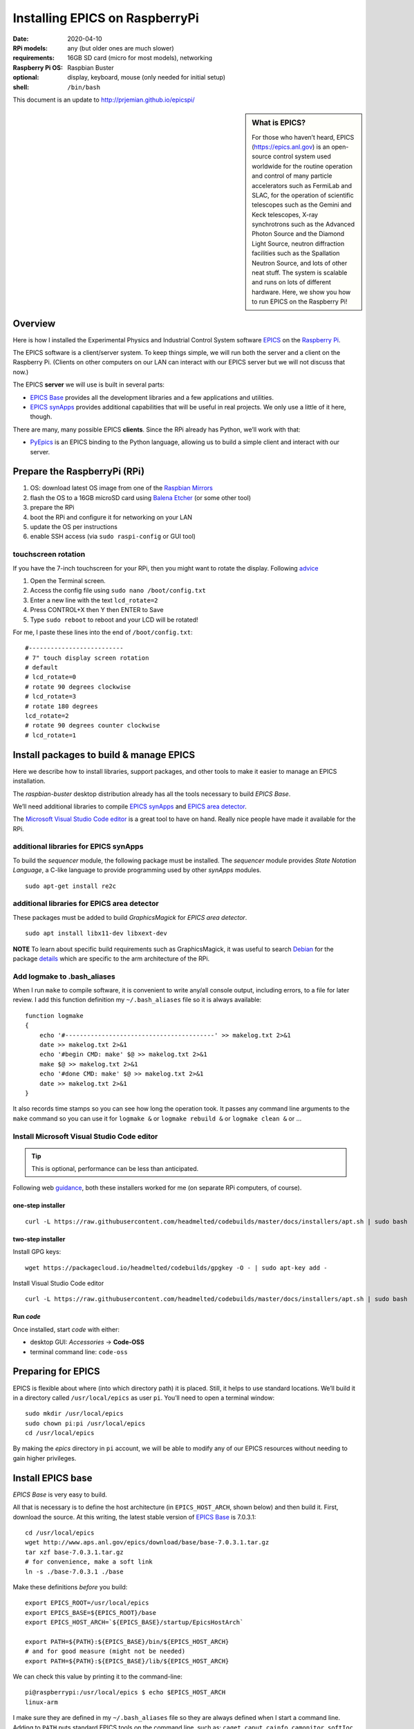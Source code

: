 .. _rpi_epics:

Installing EPICS on RaspberryPi
===============================

.. caution: work-in-progress

:date:
  2020-04-10
:RPi models:
  any (but older ones are much slower)
:requirements:
  16GB SD card (micro for most models), networking
:Raspberry Pi OS:
  Raspbian Buster
:optional:
  display, keyboard, mouse (only needed for initial setup)
:shell:
  ``/bin/bash``

This document is an update to http://prjemian.github.io/epicspi/

.. sidebar:: What is EPICS?

   For those who haven’t heard, EPICS (https://epics.anl.gov) is an
   open-source control system used worldwide for the routine operation and
   control of many particle accelerators such as FermiLab and SLAC, for the
   operation of scientific telescopes such as the Gemini and Keck
   telescopes, X-ray synchrotrons such as the Advanced Photon Source and
   the Diamond Light Source, neutron diffraction facilities such as the
   Spallation Neutron Source, and lots of other neat stuff. The system is
   scalable and runs on lots of different hardware. Here, we show you how
   to run EPICS on the Raspberry Pi!


Overview
--------

Here is how I installed the Experimental Physics and Industrial Control
System software `EPICS <https://epics.anl.gov/>`__ on the `Raspberry
Pi <https://www.raspberrypi.org>`__.

The EPICS software is a client/server system. To keep things simple, we
will run both the server and a client on the Raspberry Pi. (Clients on
other computers on our LAN can interact with our EPICS server but we
will not discuss that now.)

The EPICS **server** we will use is built in several parts:

-  `EPICS Base <https://epics.anl.gov/base/index.php>`__ provides all
   the development libraries and a few applications and utilities.
-  `EPICS synApps <https://www.aps.anl.gov/BCDA/synApps>`__ provides
   additional capabilities that will be useful in real projects. We only
   use a little of it here, though.

There are many, many possible EPICS **clients**. Since the RPi already
has Python, we’ll work with that:

-  `PyEpics <https://cars9.uchicago.edu/software/python/pyepics3/>`__ is
   an EPICS binding to the Python language, allowing us to build a
   simple client and interact with our server.

Prepare the RaspberryPi (RPi)
-----------------------------

1. OS: download latest OS image from one of the `Raspbian
   Mirrors <https://www.raspbian.org/RaspbianMirrors>`__
2. flash the OS to a 16GB microSD card using `Balena
   Etcher <https://www.balena.io/etcher/>`__ (or some other tool)
3. prepare the RPi
4. boot the RPi and configure it for networking on your LAN
5. update the OS per instructions
6. enable SSH access (via ``sudo raspi-config`` or GUI tool)

touchscreen rotation
~~~~~~~~~~~~~~~~~~~~

If you have the 7-inch touchscreen for your RPi, then you might want
to rotate the display.  Following
`advice <https://raspberrypiprojects.com/raspberry-pi-rotate-touch-screen/>`__

1. Open the Terminal screen.
2. Access the config file using ``sudo nano /boot/config.txt``
3. Enter a new line with the text ``lcd_rotate=2``
4. Press CONTROL+X then Y then ENTER to Save
5. Type ``sudo reboot`` to reboot and your LCD will be rotated!

For me, I paste these lines into the end of ``/boot/config.txt``:

::

   #--------------------------
   # 7" touch display screen rotation
   # default
   # lcd_rotate=0
   # rotate 90 degrees clockwise
   # lcd_rotate=3
   # rotate 180 degrees
   lcd_rotate=2
   # rotate 90 degrees counter clockwise
   # lcd_rotate=1

Install packages to build & manage EPICS
----------------------------------------

Here we describe how to install libraries, support packages, and other
tools to make it easier to manage an EPICS installation.

The *raspbian-buster* desktop distribution already has all the tools
necessary to build *EPICS Base*.

We’ll need additional libraries to compile `EPICS
synApps <https://www.aps.anl.gov/BCDA/synApps>`__ and `EPICS area
detector <https://cars9.uchicago.edu/software/epics/areaDetector.html>`__.

The `Microsoft Visual Studio Code
editor <https://pimylifeup.com/raspberry-pi-visual-studio-code/>`__ is a
great tool to have on hand. Really nice people have made it available
for the RPi.

additional libraries for EPICS synApps
~~~~~~~~~~~~~~~~~~~~~~~~~~~~~~~~~~~~~~

To build the *sequencer* module, the following package must be
installed. The *sequencer* module provides *State Notation Language*, a
C-like language to provide programming used by other *synApps* modules.

::

   sudo apt-get install re2c

additional libraries for EPICS area detector
~~~~~~~~~~~~~~~~~~~~~~~~~~~~~~~~~~~~~~~~~~~~

These packages must be added to build *GraphicsMagick* for 
*EPICS area detector*.

::

   sudo apt install libx11-dev libxext-dev

**NOTE** To learn about specific build requirements such as
GraphicsMagick, it was useful to search
`Debian <https://packages.debian.org/search?keywords=libgraphicsmagick>`__
for the package
`details <https://packages.debian.org/buster/libgraphicsmagick-q16-3>`__
which are specific to the arm architecture of the RPi.

Add logmake to .bash_aliases
~~~~~~~~~~~~~~~~~~~~~~~~~~~~

When I run ``make`` to compile software, it is convenient to write
any/all console output, including errors, to a file for later review. I
add this function definition my ``~/.bash_aliases`` file so it is always
available:

::

   function logmake
   {
       echo '#-----------------------------------------' >> makelog.txt 2>&1
       date >> makelog.txt 2>&1
       echo '#begin CMD: make' $@ >> makelog.txt 2>&1
       make $@ >> makelog.txt 2>&1
       echo '#done CMD: make' $@ >> makelog.txt 2>&1
       date >> makelog.txt 2>&1
   }

It also records time stamps so you can see how long the operation took.
It passes any command line arguments to the ``make`` command so you can
use it for ``logmake &`` or ``logmake rebuild &`` or ``logmake clean &``
or …

Install Microsoft Visual Studio Code editor
~~~~~~~~~~~~~~~~~~~~~~~~~~~~~~~~~~~~~~~~~~~

.. tip:: This is optional, performance can be less than anticipated.

Following web
`guidance <https://pimylifeup.com/raspberry-pi-visual-studio-code/>`__,
both these installers worked for me (on separate RPi computers, of
course).

one-step installer
^^^^^^^^^^^^^^^^^^

::

       curl -L https://raw.githubusercontent.com/headmelted/codebuilds/master/docs/installers/apt.sh | sudo bash

two-step installer
^^^^^^^^^^^^^^^^^^

Install GPG keys:

::

   wget https://packagecloud.io/headmelted/codebuilds/gpgkey -O - | sudo apt-key add -

Install Visual Studio Code editor

::

   curl -L https://raw.githubusercontent.com/headmelted/codebuilds/master/docs/installers/apt.sh | sudo bash

Run *code*
^^^^^^^^^^

Once installed, start *code* with either:

-  desktop GUI: *Accessories* -> **Code-OSS**
-  terminal command line: ``code-oss``

Preparing for EPICS
-------------------

EPICS is flexible about where (into which directory path) it is placed.
Still, it helps to use standard locations. We’ll build it in a directory
called ``/usr/local/epics`` as user ``pi``. You’ll need to open a
terminal window:

::

   sudo mkdir /usr/local/epics
   sudo chown pi:pi /usr/local/epics
   cd /usr/local/epics

By making the *epics* directory in ``pi`` account, we will be able to
modify any of our EPICS resources without needing to gain higher
privileges.

Install EPICS base
------------------

*EPICS Base* is very easy to build.

All that is necessary is to define the host architecture (in
``EPICS_HOST_ARCH``, shown below) and then build it. First, download the
source. At this writing, the latest stable version of `EPICS
Base <https://epics.anl.gov/base/R7-0/3.php>`__ is 7.0.3.1:

::

   cd /usr/local/epics
   wget http://www.aps.anl.gov/epics/download/base/base-7.0.3.1.tar.gz
   tar xzf base-7.0.3.1.tar.gz
   # for convenience, make a soft link
   ln -s ./base-7.0.3.1 ./base

Make these definitions *before* you build:

::

   export EPICS_ROOT=/usr/local/epics
   export EPICS_BASE=${EPICS_ROOT}/base
   export EPICS_HOST_ARCH=`${EPICS_BASE}/startup/EpicsHostArch`

   export PATH=${PATH}:${EPICS_BASE}/bin/${EPICS_HOST_ARCH}
   # and for good measure (might not be needed)
   export PATH=${PATH}:${EPICS_BASE}/lib/${EPICS_HOST_ARCH}

We can check this value by printing it to the command-line:

::

   pi@raspberrypi:/usr/local/epics $ echo $EPICS_HOST_ARCH
   linux-arm

I make sure they are defined in my ``~/.bash_aliases`` file so they are
always defined when I start a command line. Adding to ``PATH`` puts
standard EPICS tools on the command line, such as: ``caget``, ``caput``,
``cainfo``, ``camonitor``, ``softIoc``

Next, compile EPICS base (write the build output, including any errors,
to a file using `logmake <#add-logmake-to-bashaliase>`__). If you
have a multicpu RPi, you can use more than one CPU to run make. (Careful! 
If you try this with older models, such as the RPi A, it will
just as likely force an automatic system crash.) My Raspberry Pi Model B
v1.1 has four CPUs. Experience guides me to not use more than 2, so I
use ``logmake -j2 &``. My Raspberry Pi Zero W has one CPU. With this
guide, I show the single CPU build:

::

   cd /usr/local/epics/base
   logmake &
   tail -f makelog.txt

This process took different times on different RPi models (and ``make`` options) as shown:

==============  =======  =============  ==========================================
model           options  time, minutes  ``grep "model name" /proc/cpuinfo``
==============  =======  =============  ==========================================
Model 4 B 4GB   `-j2`    TODO           ``ARMv7 Processor rev 4 (v7l)``
Model 4 B 4GB            32             ``ARMv7 Processor rev 4 (v7l)``
Model 3 B       `-j2`    34             ``ARMv7 Processor rev 4 (v7l)``
Model B v1.1             82             ``ARMv7 Processor rev 4 (v7l)``
Zero W                   266            ``ARMv6-compatible processor rev 7 (v6l)``
============    =======  =============  ==========================================

(For comparison, this same process to build the same version of EPICS
base on a linux-x86_64 host with 8 cores at 1.6HGz/3.1GHz using
``logmake -j4 &`` took about 3 minutes.)

Wikipedia has a table describing the different RPi hardware:
https://en.wikipedia.org/wiki/Raspberry_Pi#Generations_of_released_models

Install synApps
---------------

Use the guidance from
`synApps/support <https://github.com/EPICS-synApps/support>`__ to
install the source code for synApps. A new feature is the ability to
name the directory into which the source code will be installed. We’ll
set that here and include both synApps and base version in the name (in
case we change either):

::

   cd /usr/local/epics
   export SYNAPPS_DIR=synApps_6.1__base.7.0.3.1
   wget https://raw.githubusercontent.com/EPICS-synApps/support/master/assemble_synApps.sh

Next, edit the file you just downloaded (``assemble_synApps.sh``) for
your version of EPICS base and local directory paths. You can comment
out any modules that are not obviously related to execution on the RPi
(such as the VME modules: *softGlue*, *softGlueZync*, *VME*, and perhaps
others)

.. raw:: html

   <details>

first part of my assemble_synApps.sh file:

**CAUTION**: This is guidance! Version numbers (even entire modules) may
have changed since this was written so please do not copy this verbatim.

::

   #not Rpi#ALLENBRADLEY=2.3
   #APS only#ALIVE=R1-1-1
   AREA_DETECTOR=master
   ASYN=R4-37
   AUTOSAVE=R5-10
   BUSY=R1-7-2
   CALC=R3-7-3
   #not Rpi#CAMAC=R2-7-1
   CAPUTRECORDER=R1-7-2
   #not Rpi#DAC128V=R2-9
   #not Rpi#DELAYGEN=R1-2-1
   #not Rpi#DXP=R6-0
   #not Rpi#DXPSITORO=R1-2
   DEVIOCSTATS=3.1.16
   #ETHERIP=ether_ip-3-1
   #GALIL=V3-6
   IP=R2-20-1
   IPAC=2.15
   #not Rpi#IP330=R2-9
   #not Rpi#IPUNIDIG=R2-11
   #not Rpi#LOVE=R3-2-7
   LUA=R2-0
   MCA=R7-8
   #not Rpi#MEASCOMP=R2-3
   MODBUS=R3-0
   MOTOR=R7-1
   OPTICS=R2-13-3
   #not Rpi#QUADEM=R9-2-1
   SNCSEQ=2.2.6
   #not Rpi#SOFTGLUE=R2-8-2
   #not Rpi#SOFTGLUEZYNQ=R2-0-2
   SSCAN=R2-11-3
   STD=R3-6
   STREAM=2.8.9
   #not Rpi#VAC=R1-9
   #not Rpi#VME=R2-9-2
   #not Rpi#YOKOGAWA_DAS=R2-0-1
   XXX=R6-1

Edit the location of EPICS_BASE (on or near line 34).

::

   EPICS_BASE=/usr/local/epics/base-7.0.3.1

The rest of that file remains untouched.

.. raw:: html

   </details>

Then, download and install the chosen synApps modules

::

   cd /usr/local/epics
   bash ./assemble_synApps.sh

Next, build *synApps*:

::

   cd /usr/local/epics/$(SYNAPPS_DIR)/support
   logmake &
   tail -f makelog.txt

This process took different times on different RPi models as shown:

==============  =======  =============  ==========================================
model           options  time, minutes  ``grep "model name" /proc/cpuinfo``
==============  =======  =============  ==========================================
Model 4 B 4GB   `-j2`    TODO           ``ARMv7 Processor rev 4 (v7l)``
Model 3 B       `-j2`    40             ``ARMv7 Processor rev 4 (v7l)``
Model B v1.1             TODO           ``ARMv7 Processor rev 4 (v7l)``
Zero W                   283            ``ARMv6-compatible processor rev 7 (v6l)``
==============  =======  =============  ==========================================

(For comparison, this same process to build the same version of EPICS
base on a linux-x86_64 host with 8 cores at 1.6HGz/3.1GHz using
``logmake -j4 &`` took about 3 minutes.)

Install PyEpics
---------------

It is possible to install & run the
`PyEpics <https://cars9.uchicago.edu/software/python/pyepics3/>`__
support from Matt Newville on the Raspberry Pi!

::

   sudo pip3 install pyepics

..
   TODO: What about ``libca`` and ``libCom``?

Test PyEpics - the EPICS interface
~~~~~~~~~~~~~~~~~~~~~~~~~~~~~~~~~~

**Test** that PyEpics is available with this command. Here are my
results:

::

   pi@raspberrypi:~ $ python3 -c "import epics; print(epics.__version__, epics.__file__)"
   3.4.1 /usr/local/lib/python3.7/dist-packages/epics/__init__.py

To test that PyEpics actually talks with an EPICS IOC, we need to first
establish an IOC (EPICS server). We’ll use the *softIoc* executable from
EPICS base.

create EPICS database
^^^^^^^^^^^^^^^^^^^^^

First, create an EPICS database file ``simple.db``. An EPICS database
file is a plain text file that defines the process variables to be
available from the IOC.

::

   cat <<EOF > simple.db
   record(bo, "rpi:trigger")
   {
           field(DESC, "trigger PV")
           field(ZNAM, "off")
           field(ONAM, "on")
   }
   record(stringout, "rpi:message")
   {
           field(DESC, "message on the RPi")
           field(VAL,  "RPi default message")
   }
   EOF

**NOTE** The file ``simple.db`` defines two EPICS records:
``rpi:trigger`` and ``rpi:message``. The first record can take the value
of ``0`` or ``1``, which also have the string values of ``off`` and
``on``, respectively. The second record is text for a readable message.

start EPICS IOC
^^^^^^^^^^^^^^^

Next, run the EPICS soft IOC support with this database:

::

   pi@raspberrypi:~ $ softIoc -d simple.db
   dbLoadDatabase("/usr/local/epics/base-7.0.3.1/bin/linux-arm/../../dbd/softIoc.dbd")
   softIoc_registerRecordDeviceDriver(pdbbase)
   dbLoadRecords("simple.db")
   iocInit()
   Starting iocInit
   ############################################################################
   ## EPICS R7.0.3.1
   ## EPICS Base built Feb 21 2020
   ############################################################################
   iocRun: All initialization complete
   epics> 

monitor EPICS PVs
^^^^^^^^^^^^^^^^^

We’ll watch the EPICS process variables (PVs) for any changes in their
values using ``camonitor``, an executable from EPICS base. Open a
separate terminal window, and enter the ``camonitor`` command below:

::

   pi@raspberrypi:~ $ camonitor rpi:trigger rpi:trigger.DESC rpi:message rpi:message.DESC
   rpi:trigger                    <undefined> off UDF INVALID
   rpi:trigger.DESC               <undefined> trigger PV UDF INVALID
   rpi:message                    <undefined> RPi default message UDF NO_ALARM
   rpi:message.DESC               <undefined> message on the RPi UDF NO_ALARM

PyEpics program to write the PVs
^^^^^^^^^^^^^^^^^^^^^^^^^^^^^^^^

Next, in a new terminal, we write a short PyEpics program, ``test.py``,
to communicate with the PVs of the softIoc.

::

   cat <<EOF > test.py
   #!/usr/bin/env python3

   import epics

   print(epics.caget('rpi:trigger.DESC'))
   print(epics.caget('rpi:trigger'))
   print(epics.caget('rpi:message.DESC'))
   print(epics.caget('rpi:message'))

   epics.caput('rpi:message', 'setting trigger')
   epics.caput('rpi:trigger', 1)
   print(epics.caget('rpi:trigger.DESC'))
   print(epics.caget('rpi:trigger'))
   print(epics.caget('rpi:message.DESC'))
   print(epics.caget('rpi:message'))

   epics.caput('rpi:message', 'clearing trigger')
   epics.caput('rpi:trigger', 0)
   print(epics.caget('rpi:trigger.DESC'))
   print(epics.caget('rpi:trigger'))
   print(epics.caget('rpi:message.DESC'))
   print(epics.caget('rpi:message'))
   EOF

Make that python program executable:

::

   chmod +x test.py

Next, run that python program:

::

   pi@raspberrypi:~ $ ./test.py 
   trigger PV
   0
   message on the RPi
   RPi default message
   trigger PV
   1
   message on the RPi
   setting trigger
   trigger PV
   0
   message on the RPi
   clearing trigger

Note these new messages printed on the terminal running ``camonitor``:

::

   rpi:message                    2020-04-11 13:55:37.454539 setting trigger  
   rpi:trigger                    2020-04-11 13:55:37.455587 on  
   rpi:message                    2020-04-11 13:55:37.462112 clearing trigger  
   rpi:trigger                    2020-04-11 13:55:37.463091 off  

Delimiters: Parentheses, Braces, and Back-Quotes
------------------------------------------------

In the code examples above, a combination of parentheses, braces, and
back-quotes (a.k.a. accent grave or backtick) are used.

In the ``/bin/bash`` shell, braces, ``{`` and ``}``, are used to delimit
the scope of symbol names during shell expansion. In the code examples
above, the delimiters are probably unnecessary. Using these delimiters
is a cautious practice to adopt. Parentheses are not recognized in this
context:

::

   ~$ echo $EPICS_ROOT
   /usr/local/epics
   ~$ echo ${EPICS_ROOT}
   /usr/local/epics
   ~$ echo $(EPICS_ROOT)
   EPICS_ROOT: command not found

However, in the various files and commands that configure and command
the EPICS components, parentheses, ``(`` and ``)``, are the required
delimiters. See these examples from above:

::

   #AREA_DETECTOR=$(SUPPORT)/areaDetector-1-8beta1
   #IP=$(SUPPORT)/ip-2-13

Sometimes, in a shell script, it is necessary to assign a variable with
the value obtained from a command line tool. One common way to do that,
shared by ``bash`` and some other shells such as ``tcsh``, is to enclose
the command line tool with the ``\``` back-quote character. See this
example:

::

   ~$ echo $SHELL
   /bin/bash
   ~$ echo `/usr/local/epics/base-3.14.12.3/startup/EpicsHostArch`
   linux-x86_64

An alternative way to do this assignment in ``bash`` was pointed out, to
use shell expansion with parentheses as the delimiters, such as:

::

   ~$ echo $(/usr/local/epics/base-3.14.12.3/startup/EpicsHostArch)
   linux-x86_64

References
----------

=====================  ==================================
software               URL
=====================  ==================================
Balena Etcher          https://www.balena.io/etcher
EPICS                  https://epics.anl.gov/
EPICS area detector    https://cars9.uchicago.edu/software/epics/areaDetector.html
EPICS synApps          https://www.aps.anl.gov/BCDA/synApps
PyEpics                https://cars9.uchicago.edu/software/python/pyepics3/
Raspbian OS            https://www.raspbian.org
Raspbian OS Mirrors    https://www.raspbian.org
Raspberry Pi           https://www.raspberrypi.org
VSCode                 https://pimylifeup.com/raspberry-pi-visual-studio-code/
Touchscreen rotation   https://raspberrypiprojects.com/raspberry-pi-rotate-touch-screen/
Wikipedia              https://en.wikipedia.org/wiki/Raspberry_Pi#Generations_of_released_models
=====================  ==================================

Facilities
----------

These facilities are some of the many that use EPICS (https://epics-controls.org/):

==============================  ===================
EPICS facility                  URL
==============================  ===================
Advanced Photon Source          https://www.aps.anl.gov
Diamond Light Source            https://diamond.ac.uk
FermiLab                        https://fnal.gov
Gemini telescope                https://gemini.edu
Keck telescope                  https://keckobservatory.org
SLAC                            https://slac.standford.edu
Spallation Neutron Source       https://neutrons.ornl.gov/sns
==============================  ===================
